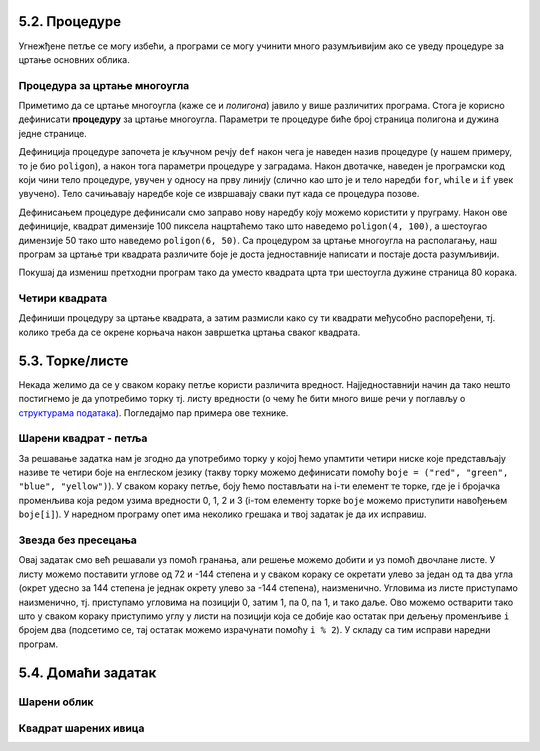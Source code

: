 5.2. Процедуре
--------------

Угнежђене петље се могу избећи, а програми се могу учинити много
разумљивијим ако се уведу процедуре за цртање основних облика.

Процедура за цртање многоугла
'''''''''''''''''''''''''''''
.. level:: 2

Приметимо да се цртање многоугла (каже се и *полигона*) јавило у више
различитих програма. Стога је корисно дефинисати **процедуру** за
цртање многоугла.  Параметри те процедуре биће број страница полигона
и дужина једне странице.

.. activecode:: процедура
   :passivecode: true

   # procedura za crtanje pravilnog poligona
   # parametri su broj stranica poligona n i duzina stranice a
   def poligon(n, a):
       for i in range(n):             # n puta ponovi:
           turtle.forward(a)          #    idi napred a koraka
	   turtle.right(360 / n)      #    okreni se za spoljasnji ugao n-tostranog pravilnog poligona
   
Дефиниција процедуре започета је кључном речју ``def`` након чега је
наведен назив процедуре (у нашем примеру, то је био ``poligon``), а
након тога параметри процедуре у заградама. Након двотачке, наведен је
програмски код који чини тело процедуре, увучен у односу на прву
линију (слично као што је и тело наредби ``for``, ``while`` и ``if``
увек увучено). Тело сачињавају наредбе које се извршавају сваки пут
када се процедура позове.

Дефинисањем процедуре дефинисали смо заправо нову наредбу коју можемо
користити у пруграму. Након ове дефиниције, квадрат димензије 100
пиксела нацртаћемо тако што наведемо ``poligon(4, 100)``, а шестоугао
димензије 50 тако што наведемо ``poligon(6, 50)``. Са процедуром за
цртање многоугла на располагању, наш програм за цртање три квадрата
различите боје је доста једноставније написати и постаје доста
разумљивији.

.. activecode:: полигон_процедура
   :nocodelens:
   :enablecopy:
		
   import turtle

   # definisemo proceduru za crtanje pravilnog poligona
   # parametri su broj stranica poligona n i duzina stranice a
   def poligon(n, a):
       for i in range(n):             # n puta ponovi:
           turtle.forward(a)          #    idi napred a koraka
	   turtle.right(360 / n)      #    okreni se za spoljasnji ugao n-tostranog pravilnog poligona

   for i in range(3):                 # 3 puta ponovi:
       poligon(4, 50)                 #   nacrtaj kvadrat dimenzije 50 koraka
       turtle.right(360 / 3)          #   kvadrati su pravilno rasporedjeni duž punog kruga, pa se okreni za 120 stepeni

Покушај да измениш претходни програм тако да уместо квадрата црта три
шестоугла дужине страница 80 корака.
       
Четири квадрата
'''''''''''''''
.. level:: 3

.. questionnote::

   Напиши програм у којем корњача црта облик који се састоји од четири
   квадрата, како је приказано на наредној слици.
   
   .. image:: ../../_images/kornjaca-cetiri-kvadrata.png
      :align: center

Дефиниши процедуру за цртање квадрата, а затим размисли како су ти
квадрати међусобно распоређени, тј. колико треба да се окрене корњача
након завршетка цртања сваког квадрата.

.. activecode:: четири_квадрата
   :nocodelens:
   :enablecopy:
   :playtask:

   import turtle
   n = 100
   # dopuni resenje
   ====
   import turtle
   n = 100
   for j in range(4):
       for i in range(4):
           turtle.forward(n)
           turtle.left(90)
       turtle.left(90)
   
   
.. reveal:: четири_квадрата_решење
   :showtitle: Прикажи решење
   :hidetitle: Сакриј решење

   Решење са петљом у петљи.
	       
   .. activecode:: четири_квадрата_1

      import turtle
      n = 100
      for j in range(4):
          for i in range(4):
	      turtle.forward(n)
	      turtle.left(90)
	  turtle.left(90)

   Решење са помоћном процедуром за цртање квадрата.
	 
   .. activecode:: четири_квадрата_2

      import turtle

      def kvadrat(n):
          for i in range(4):
	  turtle.forward(n)
	  turtle.left(90)

      n = 100
      for i in range(4):
          kvadrat(n)
	  turtle.left(90)

5.3. Торке/листе
-----------------

Некада желимо да се у сваком кораку петље користи различита вредност.
Најједноставнији начин да тако нешто постигнемо је да употребимо торку
тј. листу вредности (о чему ће бити много више речи у поглављу о
`структурама података <../StrukturePodataka/toctree.html>`_). Погледајмо
пар примера ове технике.

Шарени квадрат - петља
''''''''''''''''''''''
.. level:: 2

.. questionnote::

   Допуни претходни програм тако да црта шарени квадрат, чије су боје
   страница редом црвена, зелена, плава и жута.

За решавање задатка нам је згодно да употребимо торку у којој ћемо
упамтити четири ниске које представљају називе те четири боје на
енглеском језику (такву торку можемо дефинисати помоћу ``boje =
("red", "green", "blue", "yellow")``).  У сваком кораку петље, боју
ћемо постављати на i-ти елемент те торке, где је i бројачка променљива
која редом узима вредности 0, 1, 2 и 3 (i-том елементу торке ``boje``
можемо приступити навођењем ``boje[i]``). У наредном програму опет има
неколико грешака и твој задатак је да их исправиш.

.. activecode:: корњача_шарени_квадрат
   :nocodelens:
   :enablecopy:
   :playtask:

   import turtle
   boje = ("red", "green", "", "yellow")
   for i in range(0):      # ponovi 4 puta:
       turtle.color(boje)    #   postavi boju na i-ti element torke boja
       turtle.forward(0)     #   idi napred 100 koraka
       turtle.left(0)        #   okreni se nalevo za 90 stepeni
   ====
   import turtle
   boje = ("red", "green", "blue", "yellow")
   for i in range(4):      # ponovi 4 puta:
       turtle.color(boje[i]) #   postavi boju na i-ti element torke boja
       turtle.forward(100)   #   idi napred 100 koraka
       turtle.left(90)       #   okreni se nalevo za 90 stepeni


Звезда без пресецања
''''''''''''''''''''
.. level:: 2

.. questionnote::

   Напиши програм у којем корњача црта звезду без цртања унутрашњег
   петогула, као на следећој слици.

   .. image:: ../../_images/kornjaca-zvezda.png
      :align: center

Овај задатак смо већ решавали уз помоћ гранања, али решење можемо
добити и уз помоћ двочлане листе. У листу можемо поставити углове од
72 и -144 степена и у сваком кораку се окретати улево за један од та
два угла (окрет удесно за 144 степена је једнак окрету улево за -144
степена), наизменично. Угловима из листе приступамо наизменично,
тј. приступамо угловима на позицији 0, затим 1, па 0, па 1, и тако
даље. Ово можемо остварити тако што у сваком кораку приступимо углу у
листи на позицији која се добије као остатак при дељењу променљиве
``i`` бројем два (подсетимо се, тај остатак можемо израчунати помоћу
``i % 2``).  У складу са тим исправи наредни програм.

.. activecode:: корњача_петокрака_2
   :nocodelens:
   :enablecopy:
   :playtask:

   import turtle
   uglovi = (0, 0)
   for i in range(10):          # ponovi 10 puta:
       turtle.forward(40)         #    idi napred 40 koraka
       turtle.left(uglovi[0])     #    okreni se ulevo za naredni od dva ugla iz liste
   ====
   import turtle
   uglovi = (72, -144)
   for i in range(10):          # ponovi 10 puta:
       turtle.forward(40)         #    idi napred 40 koraka
       turtle.left(uglovi[i % 2]) #    okreni se ulevo za naredni od dva ugla iz liste

   
5.4. Домаћи задатак
--------------------

Шарени облик
''''''''''''
.. level:: 2

.. questionnote::

   Наредни интересантан облик се добија тако што корњача црта црвену
   линију дужине 50 и затим се налево окреће за 31 степен, затим црта
   зелену линију дужине 70 и окреће се налево за 71 степен, затим црта
   плаву линију дужине 90 и окреће се налево за 101 степен након чега
   се цртеж наставља по истом принципу. Напиши програм који анализом
   остатка при дељењу са 3 бројача у петљи одређује шта треба да
   уради.

.. activecode:: периода3
   :nocodelens:
   :enablecopy:
   :playtask:

   import turtle

   turtle.speed(0)
   turtle.width(5)
   for i in range(120):
       if i % 3 == 0:
           turtle.color("red")
           turtle.forward(50)
           turtle.left(31)
       ???
   ====
   import turtle
    
   turtle.speed(0)
   turtle.width(5)
   for i in range(120):
       if i % 3 == 0:
           turtle.color("red")
           turtle.forward(50)
           turtle.left(31)
       if i % 3 == 1:
           turtle.color("green")
           turtle.forward(70)
           turtle.left(71)
       if i % 3 == 2:
           turtle.color("blue")
           turtle.forward(90)
           turtle.left(101)
           
Квадрат шарених ивица
'''''''''''''''''''''
.. level:: 2

.. questionnote::

   Дефиниши процедуру за цртање линије у којој се насумично смењују
   дужи две боје. Параметри процедуре треба да буду број дужи, дужина
   сваке дужи и две боје. Употреби процедуру да нацрташ квадрат коме
   ће ивице бити састављене од таквих линија.

.. activecode:: квадрат_шарених_ивица
   :nocodelens:
   :enablecopy:
   :playtask:

   import turtle
    
   def sarena_duz(n, a, boja1, boja2):
       for ???:
           if i % 2 == 0:
               turtle.color(boja1)
           else:
               turtle.color(boja2)
           ???
    
   turtle.width(10)
   sarena_duz(11, 10, "red", "blue")
   turtle.left(90)
   sarena_duz(11, 10, "green", "yellow")
   ???
   ???
   turtle.left(90)
   ???
   turtle.left(90)
   ====      
   import turtle
    
   def sarena_duz(n, a, boja1, boja2):
       for i in range(n):
           if i % 2 == 0:
               turtle.color(boja1)
           else:
               turtle.color(boja2)
           turtle.forward(a)
    
    
   turtle.width(10)
   sarena_duz(11, 10, "red", "blue")
   turtle.left(90)
   sarena_duz(11, 10, "green", "yellow")
   turtle.left(90)
   sarena_duz(11, 10, "orange", "black")
   turtle.left(90)
   sarena_duz(11, 10, "purple", "cyan")
   turtle.left(90)
   
   
